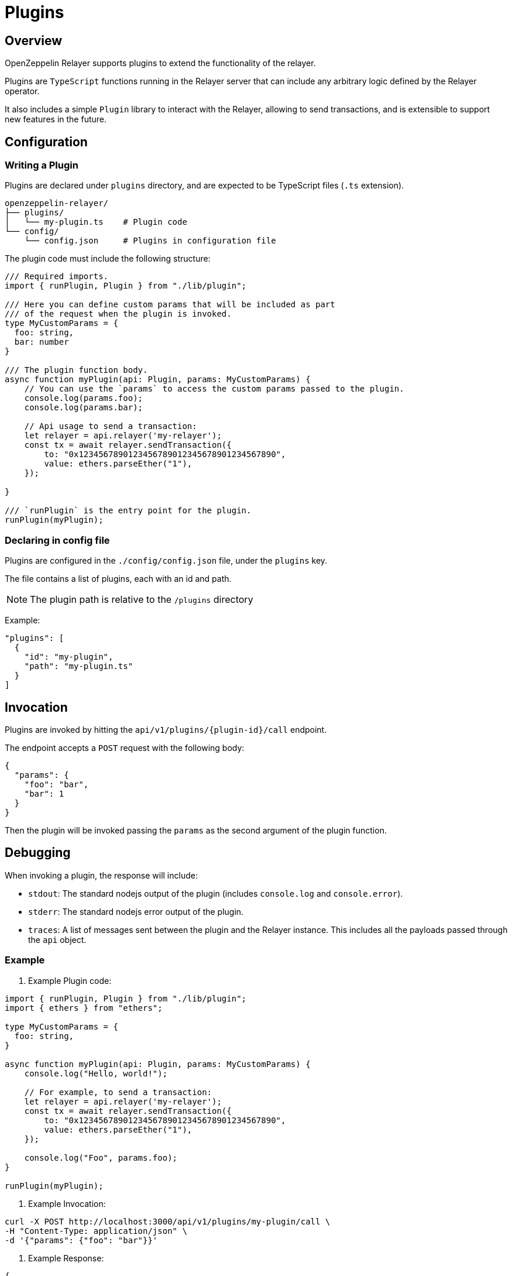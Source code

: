 = Plugins
:description: User guide for setting up and configuring OpenZeppelin Relayer Plugins.

== Overview

OpenZeppelin Relayer supports plugins to extend the functionality of the relayer.

Plugins are `TypeScript` functions running in the Relayer server that can include any arbitrary logic defined by the Relayer operator.

It also includes a simple `Plugin` library to interact with the Relayer, allowing to send transactions, and
is extensible to support new features in the future.

== Configuration

=== Writing a Plugin

Plugins are declared under `plugins` directory, and are expected to be TypeScript files (`.ts` extension).

[source,bash]
----
openzeppelin-relayer/
├── plugins/
│   └── my-plugin.ts    # Plugin code
└── config/
    └── config.json     # Plugins in configuration file
----

The plugin code must include the following structure:

[source,typescript]
----
/// Required imports.
import { runPlugin, Plugin } from "./lib/plugin";

/// Here you can define custom params that will be included as part
/// of the request when the plugin is invoked.
type MyCustomParams = {
  foo: string,
  bar: number
}

/// The plugin function body.
async function myPlugin(api: Plugin, params: MyCustomParams) {
    // You can use the `params` to access the custom params passed to the plugin.
    console.log(params.foo);
    console.log(params.bar);

    // Api usage to send a transaction:
    let relayer = api.relayer('my-relayer');
    const tx = await relayer.sendTransaction({
        to: "0x1234567890123456789012345678901234567890",
        value: ethers.parseEther("1"),
    });

}

/// `runPlugin` is the entry point for the plugin.
runPlugin(myPlugin);
----

=== Declaring in config file

Plugins are configured in the `./config/config.json` file, under the `plugins` key.

The file contains a list of plugins, each with an id and path.

NOTE: The plugin path is relative to the `/plugins` directory

Example:

[source,json]
----

"plugins": [
  {
    "id": "my-plugin",
    "path": "my-plugin.ts"
  }
]
----

== Invocation

Plugins are invoked by hitting the `api/v1/plugins/{plugin-id}/call` endpoint.

The endpoint accepts a `POST` request with the following body:

[source,json]
----
{
  "params": {
    "foo": "bar",
    "bar": 1
  }
}
----

Then the plugin will be invoked passing the `params` as the second argument of the plugin function.

== Debugging

When invoking a plugin, the response will include:

- `stdout`: The standard nodejs output of the plugin (includes `console.log` and `console.error`).
- `stderr`: The standard nodejs error output of the plugin.
- `traces`: A list of messages sent between the plugin and the Relayer instance. This includes all the payloads passed through the `api` object.

=== Example

1. Example Plugin code:

[source,typescript]
----
import { runPlugin, Plugin } from "./lib/plugin";
import { ethers } from "ethers";

type MyCustomParams = {
  foo: string,
}

async function myPlugin(api: Plugin, params: MyCustomParams) {
    console.log("Hello, world!");

    // For example, to send a transaction:
    let relayer = api.relayer('my-relayer');
    const tx = await relayer.sendTransaction({
        to: "0x1234567890123456789012345678901234567890",
        value: ethers.parseEther("1"),
    });

    console.log("Foo", params.foo);
}

runPlugin(myPlugin);
----

2. Example Invocation:

[source,bash]
----
curl -X POST http://localhost:3000/api/v1/plugins/my-plugin/call \
-H "Content-Type: application/json" \
-d '{"params": {"foo": "bar"}}'
----

3. Example Response:

[source,json]
----
{
  "success": true,
  "message": "Plugin called successfully",
  "output": "Hello, world!\nFoo bar\n",
  "error": "",
  "traces": [
    {
      "relayer_id": "my-relayer",
      "method": "sendTransaction",
      "payload": {
        "to": "0x1234567890123456789012345678901234567890",
        "value": "1000000000000000000"
      }
    }
  ]
}
----

Where the `output` indicates the logs of the plugin, and the `traces` are the messages sent between the plugin and the Relayer instance. The `error` will include the error message if the plugin fails.
